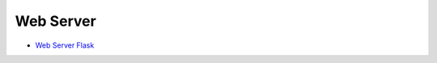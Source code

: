 Web Server
==========

-  `Web Server
   Flask <https://www.raspberrypi.org/learning/python-web-server-with-flask/worksheet/>`__

